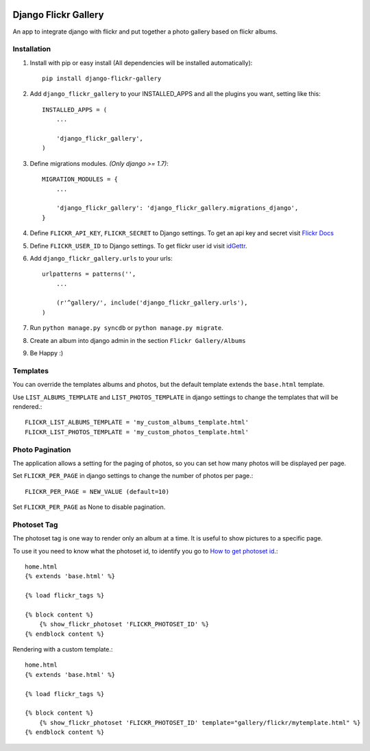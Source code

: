 .. image:: https://travis-ci.org/arkanister/django-flickr-gallery.svg?branch=master
    :target: https://travis-ci.org/arkanister/django-flickr-gallery

.. image:: https://pypip.in/v/django-flickr-gallery/badge.png
   :target: https://pypi.python.org/pypi/django-flickr-gallery

.. image:: https://pypip.in/d/django-flickr-gallery/badge.png
   :target: https://pypi.python.org/pypi/django-flickr-gallery
   
.. image:: https://badge.waffle.io/arkanister/django-flickr-gallery.svg?label=ready&title=Ready
   :target: https://waffle.io/arkanister/django-flickr-gallery
   :alt: 'Stories in Ready' 

Django Flickr Gallery
=====================

An app to integrate django with flickr and put together a photo gallery based on flickr albums.

Installation
------------

1. Install with pip or easy install (All dependencies will be installed automatically)::

    pip install django-flickr-gallery

2. Add ``django_flickr_gallery`` to your INSTALLED_APPS and all the plugins you want, setting like this::

    INSTALLED_APPS = (
        ...

        'django_flickr_gallery',
    )

3. Define migrations modules. *(Only django >= 1.7)*::

    MIGRATION_MODULES = {
        ...

        'django_flickr_gallery': 'django_flickr_gallery.migrations_django',
    }

4. Define ``FLICKR_API_KEY``, ``FLICKR_SECRET`` to Django settings. To get an api
   key and secret visit `Flickr Docs <https://www.flickr.com/services/api/>`_

5. Define ``FLICKR_USER_ID`` to Django settings. To get flickr user
   id visit `idGettr <http://idgettr.com/>`_.

6. Add ``django_flickr_gallery.urls`` to your urls::

    urlpatterns = patterns('',
        ...

        (r'^gallery/', include('django_flickr_gallery.urls'),
    )

7. Run ``python manage.py syncdb`` or ``python manage.py migrate``.

8. Create an album into django admin in the section ``Flickr Gallery/Albums``

9. Be Happy :)

Templates
---------

You can override the templates albums and photos, but the default template
extends the ``base.html`` template.

Use ``LIST_ALBUMS_TEMPLATE`` and ``LIST_PHOTOS_TEMPLATE`` in django settings
to change the templates that will be rendered.::

    FLICKR_LIST_ALBUMS_TEMPLATE = 'my_custom_albums_template.html'
    FLICKR_LIST_PHOTOS_TEMPLATE = 'my_custom_photos_template.html'

Photo Pagination
----------------

The application allows a setting for the paging of photos, so you can set how many
photos will be displayed per page.

Set ``FLICKR_PER_PAGE`` in django settings to change the number of photos per page.::

    FLICKR_PER_PAGE = NEW_VALUE (default=10)

Set ``FLICKR_PER_PAGE`` as None to disable pagination.

Photoset Tag
------------

The photoset tag is one way to render only an album at a time. It is useful to show pictures to a specific page.

To use it you need to know what the photoset id, to identify you go to `How to get photoset id <http://support.averta.net/envato/knowledgebase/find-id-photoset-flickr/>`_.::

    home.html
    {% extends 'base.html' %}

    {% load flickr_tags %}

    {% block content %}
        {% show_flickr_photoset 'FLICKR_PHOTOSET_ID' %}
    {% endblock content %}

Rendering with a custom template.::

    home.html
    {% extends 'base.html' %}

    {% load flickr_tags %}

    {% block content %}
        {% show_flickr_photoset 'FLICKR_PHOTOSET_ID' template="gallery/flickr/mytemplate.html" %}
    {% endblock content %}
